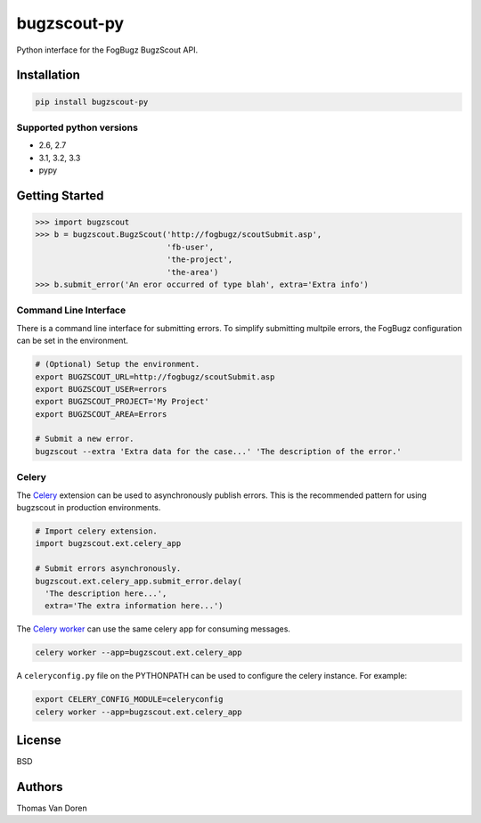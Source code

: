 bugzscout-py
============
Python interface for the FogBugz BugzScout API.

.. image:: https://travis-ci.org/thomasvandoren/bugzscout-py.png?branch=master
    :target: https://travis-ci.org/thomasvandoren/bugzscout-py

Installation
------------

.. code-block:: bash

    pip install bugzscout-py

Supported python versions
~~~~~~~~~~~~~~~~~~~~~~~~~

* 2.6, 2.7
* 3.1, 3.2, 3.3
* pypy

Getting Started
---------------

.. code-block:: pycon

    >>> import bugzscout
    >>> b = bugzscout.BugzScout('http://fogbugz/scoutSubmit.asp',
                                'fb-user',
                                'the-project',
                                'the-area')
    >>> b.submit_error('An eror occurred of type blah', extra='Extra info')

Command Line Interface
~~~~~~~~~~~~~~~~~~~~~~

There is a command line interface for submitting errors. To simplify submitting
multpile errors, the FogBugz configuration can be set in the environment.

.. code-block:: bash

    # (Optional) Setup the environment.
    export BUGZSCOUT_URL=http://fogbugz/scoutSubmit.asp
    export BUGZSCOUT_USER=errors
    export BUGZSCOUT_PROJECT='My Project'
    export BUGZSCOUT_AREA=Errors

    # Submit a new error.
    bugzscout --extra 'Extra data for the case...' 'The description of the error.'

Celery
~~~~~~

The `Celery <http://celeryproject.org/>`_ extension can be used to
asynchronously publish errors. This is the recommended pattern for using
bugzscout in production environments.

.. code-block:: python

    # Import celery extension.
    import bugzscout.ext.celery_app

    # Submit errors asynchronously.
    bugzscout.ext.celery_app.submit_error.delay(
      'The description here...',
      extra='The extra information here...')

The `Celery worker
<http://docs.celeryproject.org/en/latest/userguide/workers.html>`_ can use the
same celery app for consuming messages.

.. code-block:: bash

    celery worker --app=bugzscout.ext.celery_app

A ``celeryconfig.py`` file on the PYTHONPATH can be used to configure the
celery instance. For example:

.. code-block:: bash

    export CELERY_CONFIG_MODULE=celeryconfig
    celery worker --app=bugzscout.ext.celery_app

License
-------
BSD

Authors
-------
Thomas Van Doren
